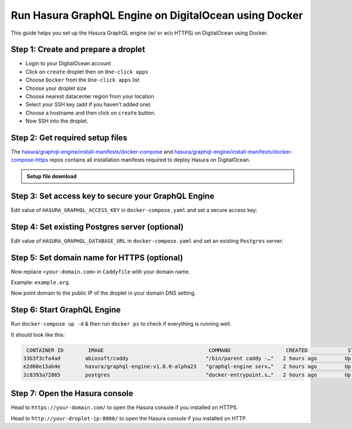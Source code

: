 Run Hasura GraphQL Engine on DigitalOcean using Docker
======================================================

This guide helps you set up the Hasura GraphQL engine (w/ or w/o HTTPS) on DigitalOcean using Docker.

Step 1: Create and prepare a droplet
------------------------------------

- Login to your DigitalOcean account
- Click on ``create`` droplet then on ``One-click apps``
- Choose ``Docker`` from the ``One-click apps`` list
- Choose your droplet size
- Choose nearest datacenter region from your location
- Select your SSH key (add if you haven't added one)
- Choose a hostname and then click on ``create`` button.
- Now SSH into the droplet.

Step 2: Get required setup files
--------------------------------

The `hasura/graphql-engine/install-manifests/docker-compose <https://github.com/hasura/graphql-engine/tree/master/install-manifests/docker-compose>`_ and `hasura/graphql-engine/install-manifests/docker-compose-https <https://github.com/hasura/graphql-engine/tree/master/install-manifests/docker-compose-https>`_ repos
contains all installation manifests required to deploy Hasura on DigitalOcean.

.. admonition:: Setup file download

  .. rst-class:: api_tabs
  .. tabs::

    .. tab:: HTTP

        Get the docker deployment file for HTTP installation from there:

        .. code-block:: bash

              $ wget https://raw.githubusercontent.com/hasura/graphql-engine/master/install-manifests/docker-compose/docker-compose.yaml

    .. tab:: HTTPS

        Get the docker deployment and Caddy file from there for HTTPS installation:

        .. code-block:: bash

              $ wget https://raw.githubusercontent.com/hasura/graphql-engine/master/install-manifests/docker-compose-https/docker-compose.yaml
              $ wget https://raw.githubusercontent.com/hasura/graphql-engine/master/install-manifests/docker-compose-https/Caddyfile


Step 3: Set access key to secure your GraphQL Engine
----------------------------------------------------

Edit value of ``HASURA_GRAPHQL_ACCESS_KEY`` in ``docker-compose.yaml`` and set a secure access key:

.. code-block:: bash
   :emphasize-lines: 3

   ...
    environment:
      HASURA_GRAPHQL_ACCESS_KEY: mysecretaccesskey
      HASURA_GRAPHQL_DATABASE_URL: postgres://postgres:@postgres:5432/postgres
    command:
   ...


Step 4: Set existing Postgres server (optional)
-----------------------------------------------

Edit value of ``HASURA_GRAPHQL_DATABASE_URL`` in ``docker-compose.yaml`` and set an existing ``Postgres`` server:

.. code-block:: bash
   :emphasize-lines: 4

   ...
    environment:
      HASURA_GRAPHQL_ACCESS_KEY: mysecretaccesskey
      HASURA_GRAPHQL_DATABASE_URL: postgres://user:password@hostname:port/dbname
    command:
   ...


Step 5: Set domain name for HTTPS (optional)
--------------------------------------------

Now replace ``<your-domain.com>`` in ``Caddyfile`` with your domain name.

Example: ``example.org``.

Now point domain to the public IP of the droplet in your domain DNS setting.

Step 6: Start GraphQL Engine
----------------------------

Run ``docker-compose up -d`` & then run ``docker ps`` to check if everything is running well.

It should look like this:

.. code-block:: bash

   CONTAINER ID        IMAGE                                  COMMAND                  CREATED             STATUS              PORTS                                                NAMES
  33b3f3cfa4ad        abiosoft/caddy                         "/bin/parent caddy -…"   2 hours ago         Up 2 hours          0.0.0.0:80->80/tcp, 0.0.0.0:443->443/tcp, 2015/tcp   root_caddy_1
  e2d60e13ab4e        hasura/graphql-engine:v1.0.0-alpha23   "graphql-engine serv…"   2 hours ago         Up 2 hours                                                               root_graphql-engine_1
  2c8393a72865        postgres                               "docker-entrypoint.s…"   2 hours ago         Up 2 hours          5432/tcp                                             root_postgres_1

Step 7: Open the Hasura console
-------------------------------

Head to ``https://your-domain.com/`` to open the Hasura console if you installed on HTTPS.

Head to ``http://your-droplet-ip:8080/`` to open the Hasura console if you installed on HTTP.

